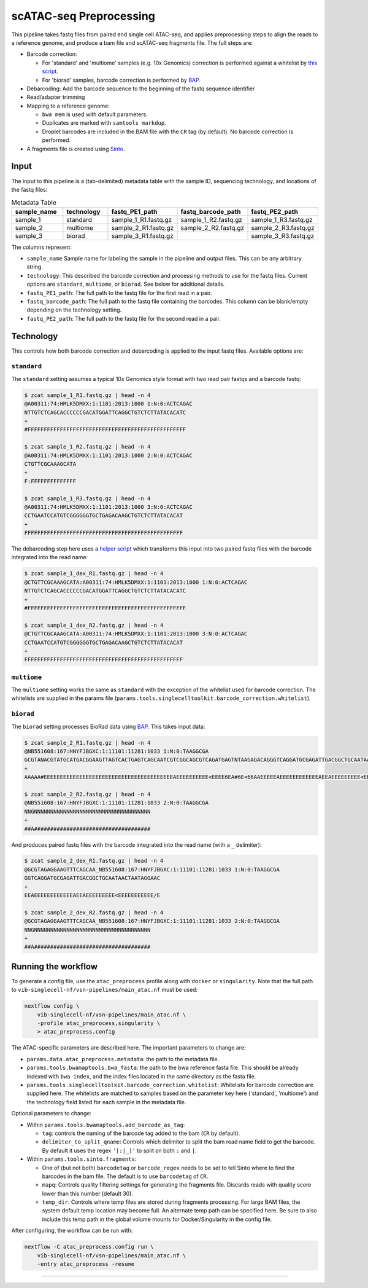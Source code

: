 scATAC-seq Preprocessing
========================


This pipeline takes fastq files from paired end single cell ATAC-seq, and applies preprocessing steps to align the reads to a reference genome, and produce a bam file and scATAC-seq fragments file.
The full steps are:

- Barcode correction:

  * For 'standard' and 'multiome' samples (e.g. 10x Genomics) correction is performed against a whitelist by `this script <https://github.com/aertslab/single_cell_toolkit/blob/master/correct_barcode_in_fastq.sh>`_.
  * For 'biorad' samples, barcode correction is performed by `BAP <https://github.com/caleblareau/bap>`_.

- Debarcoding: Add the barcode sequence to the beginning of the fastq sequence identifier
- Read/adapter trimming
- Mapping to a reference genome:

  * ``bwa mem`` is used with default parameters.
  * Duplicates are marked with ``samtools markdup``.
  * Droplet barcodes are included in the BAM file with the ``CR`` tag (by default). No barcode correction is performed.

- A fragments file is created using `Sinto <https://github.com/timoast/sinto>`_.

Input
*****

The input to this pipeline is a (tab-delimited) metadata table with the sample ID, sequencing technology, and locations of the fastq files:

.. list-table:: Metadata Table
    :widths: 10 10 10 10 10
    :header-rows: 1

    * - sample_name
      - technology
      - fastq_PE1_path
      - fastq_barcode_path
      - fastq_PE2_path
    * - sample_1
      - standard
      - sample_1_R1.fastq.gz
      - sample_1_R2.fastq.gz
      - sample_1_R3.fastq.gz
    * - sample_2
      - multiome
      - sample_2_R1.fastq.gz
      - sample_2_R2.fastq.gz
      - sample_2_R3.fastq.gz
    * - sample_3
      - biorad
      - sample_3_R1.fastq.gz
      -  
      - sample_3_R3.fastq.gz

The columns represent:

- ``sample_name`` Sample name for labeling the sample in the pipeline and output files. This can be any arbitrary string.
- ``technology``: This described the barcode correction and processing methods to use for the fastq files. Current options are ``standard``, ``multiome``, or ``biorad``. See below for additional details.
- ``fastq_PE1_path``: The full path to the fastq file for the first read in a pair.
- ``fastq_barcode_path``: The full path to the fastq file containing the barcodes. This column can be blank/empty depending on the technology setting.
- ``fastq_PE2_path``: The full path to the fastq file for the second read in a pair.

Technology
**********

This controls how both barcode correction and debarcoding is applied to the input fastq files.
Available options are:

``standard`` 
------------

The ``standard`` setting assumes a typical 10x Genomics style format with two read pair fastqs and a barcode fastq:

.. code:: none

    $ zcat sample_1_R1.fastq.gz | head -n 4
    @A00311:74:HMLK5DMXX:1:1101:2013:1000 1:N:0:ACTCAGAC
    NTTGTCTCAGCACCCCCCGACATGGATTCAGGCTGTCTCTTATACACATC
    +
    #FFFFFFFFFFFFFFFFFFFFFFFFFFFFFFFFFFFFFFFFFFFFFFFFF

    $ zcat sample_1_R2.fastq.gz | head -n 4
    @A00311:74:HMLK5DMXX:1:1101:2013:1000 2:N:0:ACTCAGAC
    CTGTTCGCAAAGCATA
    +
    F:FFFFFFFFFFFFFF

    $ zcat sample_1_R3.fastq.gz | head -n 4
    @A00311:74:HMLK5DMXX:1:1101:2013:1000 3:N:0:ACTCAGAC
    CCTGAATCCATGTCGGGGGGTGCTGAGACAAGCTGTCTCTTATACACAT
    +
    FFFFFFFFFFFFFFFFFFFFFFFFFFFFFFFFFFFFFFFFFFFFFFFFF

The debarcoding step here uses a 
`helper script <https://github.com/aertslab/single_cell_toolkit/blob/master/debarcode_10x_scatac_fastqs.sh>`_
which transforms this input into two paired fastq files with the barcode integrated into the read name:

.. code:: none

    $ zcat sample_1_dex_R1.fastq.gz | head -n 4
    @CTGTTCGCAAAGCATA:A00311:74:HMLK5DMXX:1:1101:2013:1000 1:N:0:ACTCAGAC
    NTTGTCTCAGCACCCCCCGACATGGATTCAGGCTGTCTCTTATACACATC
    +
    #FFFFFFFFFFFFFFFFFFFFFFFFFFFFFFFFFFFFFFFFFFFFFFFFF

    $ zcat sample_1_dex_R2.fastq.gz | head -n 4
    @CTGTTCGCAAAGCATA:A00311:74:HMLK5DMXX:1:1101:2013:1000 3:N:0:ACTCAGAC
    CCTGAATCCATGTCGGGGGGTGCTGAGACAAGCTGTCTCTTATACACAT
    +
    FFFFFFFFFFFFFFFFFFFFFFFFFFFFFFFFFFFFFFFFFFFFFFFFF


``multiome``
------------

The ``multiome`` setting works the same as ``standard`` with the exception of the whitelist used for barcode correction.
The whitelists are supplied in the params file (``params.tools.singlecelltoolkit.barcode_correction.whitelist``).


``biorad`` 
----------

The ``biorad`` setting processes BioRad data using `BAP <https://github.com/caleblareau/bap/wiki/Working-with-BioRad-data>`_.
This takes input data:

.. code:: none

    $ zcat sample_2_R1.fastq.gz | head -n 4
    @NB551608:167:HNYFJBGXC:1:11101:11281:1033 1:N:0:TAAGGCGA
    GCGTANACGTATGCATGACGGAAGTTAGTCACTGAGTCAGCAATCGTCGGCAGCGTCAGATGAGTNTAAGAGACAGGGTCAGGATGCGAGATTGACGGCTGCAATAACTAATAGGAAC
    +
    AAAAA#EEEEEEEEEEEEEEEEEEEEEEEEEEEEEEEEEEEEEEEEAEEEEEEEEEE<EEEE6EA#6E<66AAEEEEEAEEEEEEEEEEEEAEEAEEEEEEEEE<EEEEEEEEEEE/E

    $ zcat sample_2_R2.fastq.gz | head -n 4
    @NB551608:167:HNYFJBGXC:1:11101:11281:1033 2:N:0:TAAGGCGA
    NNGNNNNNNNNNNNNNNNNNNNNNNNNNNNNNNNNNNNN
    +
    ##A####################################


And produces paired fastq files with the barcode integrated into the read name (with a ``_`` delimiter):

.. code:: none

    $ zcat sample_2_dex_R1.fastq.gz | head -n 4
    @GCGTAGAGGAAGTTTCAGCAA_NB551608:167:HNYFJBGXC:1:11101:11281:1033 1:N:0:TAAGGCGA
    GGTCAGGATGCGAGATTGACGGCTGCAATAACTAATAGGAAC
    +
    EEAEEEEEEEEEEEEAEEAEEEEEEEEE<EEEEEEEEEEE/E

    $ zcat sample_2_dex_R2.fastq.gz | head -n 4
    @GCGTAGAGGAAGTTTCAGCAA_NB551608:167:HNYFJBGXC:1:11101:11281:1033 2:N:0:TAAGGCGA
    NNGNNNNNNNNNNNNNNNNNNNNNNNNNNNNNNNNNNNN
    +
    ##A####################################


Running the workflow
********************

To generate a config file, use the ``atac_preprocess`` profile along with ``docker`` or ``singularity``.
Note that the full path to ``vib-singlecell-nf/vsn-pipelines/main_atac.nf`` must be used:

.. code:: bash

    nextflow config \
        vib-singlecell-nf/vsn-pipelines/main_atac.nf \
        -profile atac_preprocess,singularity \
        > atac_preprocess.config

The ATAC-specific parameters are described here.
The important parameters to change are:

- ``params.data.atac_preprocess.metadata``: the path to the metadata file.
- ``params.tools.bwamaptools.bwa_fasta``: the path to the bwa reference fasta file. This should be already indexed with ``bwa index``, and the index files located in the same directory as the fasta file.
- ``params.tools.singlecelltoolkit.barcode_correction.whitelist``: Whitelists for barcode correction are supplied here. The whitelists are matched to samples based on the parameter key here ('standard', 'multiome') and the technology field listed for each sample in the metadata file.

Optional parameters to change:

- Within ``params.tools.bwamaptools.add_barcode_as_tag``:

  - ``tag``: controls the naming of the barcode tag added to the bam (``CR`` by default).
  - ``delimiter_to_split_qname``: Controls which delimiter to split the bam read name field to get the barcode. By default it uses the regex ``'[:|_]'`` to split on both ``:`` and ``|``.

- Within ``params.tools.sinto.fragments``:

  - One of (but not both) ``barcodetag`` or ``barcode_regex`` needs to be set to tell Sinto where to find the barcodes in the bam file. The default is to use ``barcodetag`` of ``CR``.
  - ``mapq``: Controls quality filtering settings for generating the fragments file. Discards reads with quality score lower than this number (default 30).
  - ``temp_dir``: Controls where temp files are stored during fragments processing. For large BAM files, the system default temp location may become full. An alternate temp path can be specified here. Be sure to also include this temp path in the global volume mounts for Docker/Singularity in the config file.


After configuring, the workflow can be run with:

.. code:: bash

    nextflow -C atac_preprocess.config run \
        vib-singlecell-nf/vsn-pipelines/main_atac.nf \
        -entry atac_preprocess -resume

----
